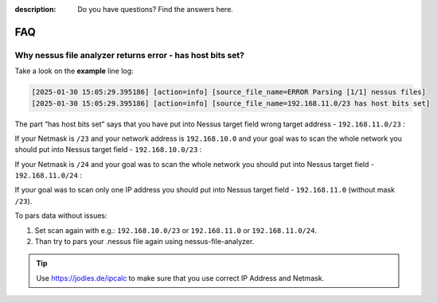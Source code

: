 :description: Do you have questions? Find the answers here.

FAQ
===


Why nessus file analyzer returns error - has host bits set?
-----------------------------------------------------------

Take a look on the **example** line log:

.. code-block::

    [2025-01-30 15:05:29.395186] [action=info] [source_file_name=ERROR Parsing [1/1] nessus files]
    [2025-01-30 15:05:29.395186] [action=info] [source_file_name=192.168.11.0/23 has host bits set]


The part “has host bits set” says that you have put into Nessus target field wrong target address - ``192.168.11.0/23`` :

.. code-block::
    :linenos:
    :emphasize-lines: 1,2

    Address:   192.168.11.0          11000000.10101000.0000101 1.00000000
    Netmask:   255.255.254.0 = 23    11111111.11111111.1111111 0.00000000
    Wildcard:  0.0.1.255             00000000.00000000.0000000 1.11111111
    =>
    Network:   192.168.10.0/23       11000000.10101000.0000101 0.00000000 (Class C)
    Broadcast: 192.168.11.255        11000000.10101000.0000101 1.11111111
    HostMin:   192.168.10.1          11000000.10101000.0000101 0.00000001
    HostMax:   192.168.11.254        11000000.10101000.0000101 1.11111110
    Hosts/Net: 510                   (Private Internet)

If your Netmask is ``/23`` and your network address is ``192.168.10.0`` and your goal was to scan the whole network you should put into Nessus target field - ``192.168.10.0/23`` :

.. code-block::
    :linenos:
    :emphasize-lines: 1,2

    Address:   192.168.10.0          11000000.10101000.0000101 0.00000000
    Netmask:   255.255.254.0 = 23    11111111.11111111.1111111 0.00000000
    Wildcard:  0.0.1.255             00000000.00000000.0000000 1.11111111
    =>
    Network:   192.168.10.0/23       11000000.10101000.0000101 0.00000000 (Class C)
    Broadcast: 192.168.11.255        11000000.10101000.0000101 1.11111111
    HostMin:   192.168.10.1          11000000.10101000.0000101 0.00000001
    HostMax:   192.168.11.254        11000000.10101000.0000101 1.11111110
    Hosts/Net: 510                   (Private Internet)

If your Netmask is ``/24`` and your goal was to scan the whole network you should put into Nessus target field - ``192.168.11.0/24`` :

.. code-block::
    :linenos:
    :emphasize-lines: 1,2

    Address:   192.168.11.0          11000000.10101000.00001011 .00000000
    Netmask:   255.255.255.0 = 24    11111111.11111111.11111111 .00000000
    Wildcard:  0.0.0.255             00000000.00000000.00000000 .11111111
    =>
    Network:   192.168.11.0/24       11000000.10101000.00001011 .00000000 (Class C)
    Broadcast: 192.168.11.255        11000000.10101000.00001011 .11111111
    HostMin:   192.168.11.1          11000000.10101000.00001011 .00000001
    HostMax:   192.168.11.254        11000000.10101000.00001011 .11111110
    Hosts/Net: 254                   (Private Internet)

If your goal was to scan only one IP address you should put into Nessus target field - ``192.168.11.0`` (without mask ``/23``).

To pars data without issues:

1. Set scan again with e.g.: ``192.168.10.0/23`` or ``192.168.11.0`` or ``192.168.11.0/24``. 
2. Than try to pars your .nessus file again using nessus-file-analyzer.


.. tip::

    Use https://jodies.de/ipcalc to make sure that you use correct IP Address and Netmask.